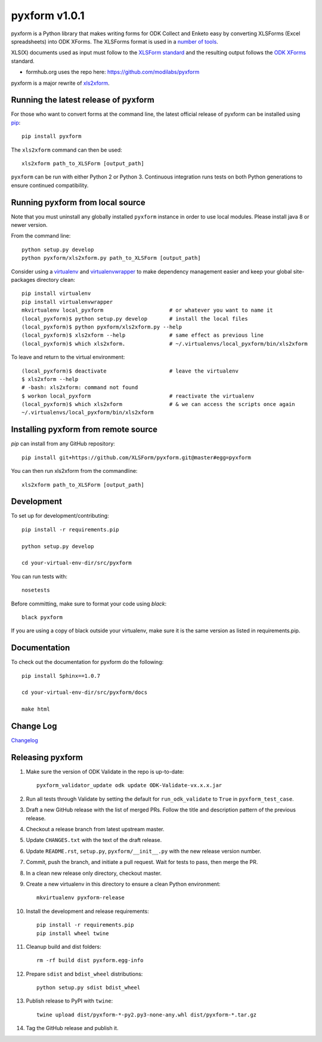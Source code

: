 ===============
pyxform v1.0.1
===============

|circleci|  |appveyor| |codecov| |black|

.. |circleci| image:: https://circleci.com/gh/XLSForm/pyxform.svg?style=shield&circle-token=:circle-token
    :target: https://circleci.com/gh/XLSForm/pyxform

.. |appveyor| image:: https://ci.appveyor.com/api/projects/status/github/XLSForm/pyxform?branch=master&svg=true
    :target: https://ci.appveyor.com/project/ukanga/pyxform

.. |codecov| image:: https://codecov.io/github/XLSForm/pyxform/branch/master/graph/badge.svg
    :target: https://codecov.io/github/XLSForm/pyxform

.. |black| image:: https://img.shields.io/badge/code%20style-black-000000.svg
    :target: https://github.com/python/black

pyxform is a Python library that makes writing forms for ODK Collect and Enketo easy by converting XLSForms (Excel spreadsheets) into ODK XForms. The XLSForms format is used in a `number of tools <http://xlsform.org/en/#tools-that-support-xlsforms>`_.

XLS(X) documents used as input must follow to the `XLSForm standard <http://xlsform.org/>`_ and the resulting output follows the `ODK XForms <https://github.com/opendatakit/xforms-spec>`_ standard.

* formhub.org uses the repo here: https://github.com/modilabs/pyxform

pyxform is a major rewrite of `xls2xform <http://github.com/mvpdev/xls2xform/>`_.

Running the latest release of pyxform
=====================================
For those who want to convert forms at the command line, the latest official release of pyxform can be installed using `pip <https://en.wikipedia.org/wiki/Pip_(package_manager)>`_::

    pip install pyxform

The ``xls2xform`` command can then be used::

    xls2xform path_to_XLSForm [output_path]

``pyxform`` can be run with either Python 2 or Python 3. Continuous integration runs tests on both Python generations to ensure continued compatibility.

Running pyxform from local source
=================================

Note that you must uninstall any globally installed ``pyxform`` instance in order to use local modules.
Please install java 8 or newer version.

From the command line::

    python setup.py develop
    python pyxform/xls2xform.py path_to_XLSForm [output_path]

Consider using a `virtualenv <http://python-guide-pt-br.readthedocs.io/en/latest/dev/virtualenvs/>`_ and `virtualenvwrapper <https://virtualenvwrapper.readthedocs.io/en/latest/>`_ to make dependency management easier and keep your global site-packages directory clean::

    pip install virtualenv
    pip install virtualenvwrapper
    mkvirtualenv local_pyxform                     # or whatever you want to name it
    (local_pyxform)$ python setup.py develop       # install the local files
    (local_pyxform)$ python pyxform/xls2xform.py --help
    (local_pyxform)$ xls2xform --help              # same effect as previous line
    (local_pyxform)$ which xls2xform.              # ~/.virtualenvs/local_pyxform/bin/xls2xform

To leave and return to the virtual environment::

    (local_pyxform)$ deactivate                    # leave the virtualenv
    $ xls2xform --help
    # -bash: xls2xform: command not found
    $ workon local_pyxform                         # reactivate the virtualenv
    (local_pyxform)$ which xls2xform               # & we can access the scripts once again
    ~/.virtualenvs/local_pyxform/bin/xls2xform

Installing pyxform from remote source
=====================================
`pip` can install from any GitHub repository::

    pip install git+https://github.com/XLSForm/pyxform.git@master#egg=pyxform

You can then run xls2xform from the commandline::

    xls2xform path_to_XLSForm [output_path]

Development
===========
To set up for development/contributing::

    pip install -r requirements.pip

    python setup.py develop

    cd your-virtual-env-dir/src/pyxform

You can run tests with::

    nosetests


Before committing, make sure to format your code using `black`::

    black pyxform

If you are using a copy of black outside your virtualenv, make sure it is the same version as listed in requirements.pip.

Documentation
=============
To check out the documentation for pyxform do the following::

    pip install Sphinx==1.0.7

    cd your-virtual-env-dir/src/pyxform/docs

    make html

Change Log
==========
`Changelog <CHANGES.txt>`_

Releasing pyxform
=================

1. Make sure the version of ODK Validate in the repo is up-to-date::

    pyxform_validator_update odk update ODK-Validate-vx.x.x.jar

2. Run all tests through Validate by setting the default for ``run_odk_validate`` to ``True`` in ``pyxform_test_case``.
3. Draft a new GitHub release with the list of merged PRs. Follow the title and description pattern of the previous release.
4. Checkout a release branch from latest upstream master.
5. Update ``CHANGES.txt`` with the text of the draft release.
6. Update ``README.rst``, ``setup.py``, ``pyxform/__init__.py`` with the new release version number.
7. Commit, push the branch, and initiate a pull request. Wait for tests to pass, then merge the PR.
8. In a clean new release only directory, checkout master. 
9. Create a new virtualenv in this directory to ensure a clean Python environment::

     mkvirtualenv pyxform-release

10. Install the development and release requirements::

     pip install -r requirements.pip
     pip install wheel twine

11. Cleanup build and dist folders::

     rm -rf build dist pyxform.egg-info

12. Prepare ``sdist`` and ``bdist_wheel`` distributions::

     python setup.py sdist bdist_wheel

13. Publish release to PyPI with ``twine``::

     twine upload dist/pyxform-*-py2.py3-none-any.whl dist/pyxform-*.tar.gz

14. Tag the GitHub release and publish it.
